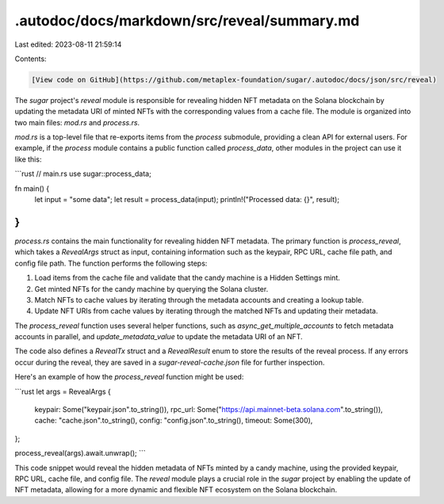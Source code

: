 .autodoc/docs/markdown/src/reveal/summary.md
============================================

Last edited: 2023-08-11 21:59:14

Contents:

.. code-block:: md

    [View code on GitHub](https://github.com/metaplex-foundation/sugar/.autodoc/docs/json/src/reveal)

The `sugar` project's `reveal` module is responsible for revealing hidden NFT metadata on the Solana blockchain by updating the metadata URI of minted NFTs with the corresponding values from a cache file. The module is organized into two main files: `mod.rs` and `process.rs`.

`mod.rs` is a top-level file that re-exports items from the `process` submodule, providing a clean API for external users. For example, if the `process` module contains a public function called `process_data`, other modules in the project can use it like this:

```rust
// main.rs
use sugar::process_data;

fn main() {
    let input = "some data";
    let result = process_data(input);
    println!("Processed data: {}", result);
}
```

`process.rs` contains the main functionality for revealing hidden NFT metadata. The primary function is `process_reveal`, which takes a `RevealArgs` struct as input, containing information such as the keypair, RPC URL, cache file path, and config file path. The function performs the following steps:

1. Load items from the cache file and validate that the candy machine is a Hidden Settings mint.
2. Get minted NFTs for the candy machine by querying the Solana cluster.
3. Match NFTs to cache values by iterating through the metadata accounts and creating a lookup table.
4. Update NFT URIs from cache values by iterating through the matched NFTs and updating their metadata.

The `process_reveal` function uses several helper functions, such as `async_get_multiple_accounts` to fetch metadata accounts in parallel, and `update_metadata_value` to update the metadata URI of an NFT.

The code also defines a `RevealTx` struct and a `RevealResult` enum to store the results of the reveal process. If any errors occur during the reveal, they are saved in a `sugar-reveal-cache.json` file for further inspection.

Here's an example of how the `process_reveal` function might be used:

```rust
let args = RevealArgs {
    keypair: Some("keypair.json".to_string()),
    rpc_url: Some("https://api.mainnet-beta.solana.com".to_string()),
    cache: "cache.json".to_string(),
    config: "config.json".to_string(),
    timeout: Some(300),
};

process_reveal(args).await.unwrap();
```

This code snippet would reveal the hidden metadata of NFTs minted by a candy machine, using the provided keypair, RPC URL, cache file, and config file. The `reveal` module plays a crucial role in the `sugar` project by enabling the update of NFT metadata, allowing for a more dynamic and flexible NFT ecosystem on the Solana blockchain.


